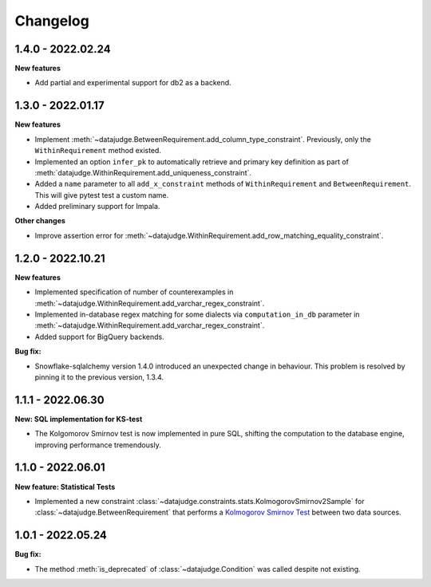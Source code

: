 .. Versioning follows semantic versioning, see also
   https://semver.org/spec/v2.0.0.html. The most important bits are:
   * Update the major if you break the public API
   * Update the minor if you add new functionality
   * Update the patch if you fixed a bug

Changelog
=========

1.4.0 - 2022.02.24
------------------

**New features**

- Add partial and experimental support for db2 as a backend.


1.3.0 - 2022.01.17
------------------

**New features**

- Implement :meth:`~datajudge.BetweenRequirement.add_column_type_constraint`. Previously, only the ``WithinRequirement`` method existed.
- Implemented an option ``infer_pk`` to automatically retrieve and primary key definition as part of :meth:`datajudge.WithinRequirement.add_uniqueness_constraint`.
- Added a ``name`` parameter to all ``add_x_constraint`` methods of ``WithinRequirement`` and ``BetweenRequirement``. This will give pytest test a custom name.
- Added preliminary support for Impala.

**Other changes**

- Improve assertion error for :meth:`~datajudge.WithinRequirement.add_row_matching_equality_constraint`.


1.2.0 - 2022.10.21
------------------

**New features**

- Implemented specification of number of counterexamples in :meth:`~datajudge.WithinRequirement.add_varchar_regex_constraint`.
- Implemented in-database regex matching for some dialects via ``computation_in_db`` parameter in :meth:`~datajudge.WithinRequirement.add_varchar_regex_constraint`.
- Added support for BigQuery backends.

**Bug fix:**

- Snowflake-sqlalchemy version 1.4.0 introduced an unexpected change in behaviour. This problem is resolved by pinning it to the previous version, 1.3.4.


1.1.1 - 2022.06.30
------------------

**New: SQL implementation for KS-test**

- The Kolgomorov Smirnov test is now implemented in pure SQL, shifting the computation to the database engine, improving performance tremendously.

1.1.0 - 2022.06.01
------------------

**New feature: Statistical Tests**

- Implemented a new constraint :class:`~datajudge.constraints.stats.KolmogorovSmirnov2Sample` for :class:`~datajudge.BetweenRequirement` that performs a `Kolmogorov Smirnov Test <https://en.wikipedia.org/wiki/Kolmogorov%E2%80%93Smirnov_test>`_ between two data sources.

1.0.1 - 2022.05.24
------------------

**Bug fix:**

- The method :meth:`is_deprecated` of :class:`~datajudge.Condition` was called despite not existing.

